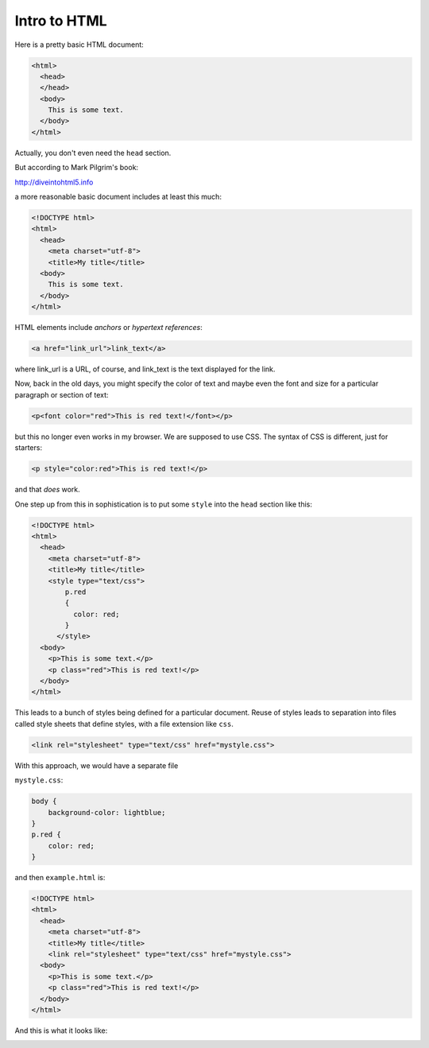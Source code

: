 .. _html:

#############
Intro to HTML
#############

Here is a pretty basic HTML document:

.. sourcecode:: html

    <html>
      <head>
      </head>
      <body>
        This is some text.
      </body>
    </html>

Actually, you don't even need the ``head`` section.

But according to Mark Pilgrim's book:

http://diveintohtml5.info

a more reasonable basic document includes at least this much:

.. sourcecode:: html

    <!DOCTYPE html>
    <html>
      <head>
        <meta charset="utf-8">
        <title>My title</title>
      <body>
        This is some text.
      </body>
    </html>

HTML elements include *anchors* or *hypertext references*:

.. sourcecode:: html

    <a href="link_url">link_text</a>

where link_url is a URL, of course, and link_text is the text displayed for the link.

Now, back in the old days, you might specify the color of text and maybe even the font and size for a particular paragraph or section of text:

.. sourcecode:: html

    <p<font color="red">This is red text!</font></p>

but this no longer even works in my browser.  We are supposed to use CSS.  The syntax of CSS is different, just for starters:

.. sourcecode:: html

    <p style="color:red">This is red text!</p>

and that *does* work.

One step up from this in sophistication is to put some ``style`` into the ``head`` section like this:

.. sourcecode:: html

    <!DOCTYPE html>
    <html>
      <head>
        <meta charset="utf-8">
        <title>My title</title>
        <style type="text/css">
            p.red
            {
              color: red;
            }
          </style>
      <body>
        <p>This is some text.</p>
        <p class="red">This is red text!</p>
      </body>
    </html>

This leads to a bunch of styles being defined for a particular document.  Reuse of styles leads to separation into files called style sheets that define styles, with a file extension like ``css``.

.. sourcecode:: html

    <link rel="stylesheet" type="text/css" href="mystyle.css">

With this approach, we would have a separate file

``mystyle.css``:

.. sourcecode:: html

    body {
        background-color: lightblue;
    }
    p.red {
        color: red;
    }

and then ``example.html`` is:

.. sourcecode:: html

    <!DOCTYPE html>
    <html>
      <head>
        <meta charset="utf-8">
        <title>My title</title>
        <link rel="stylesheet" type="text/css" href="mystyle.css">
      <body>
        <p>This is some text.</p>
        <p class="red">This is red text!</p>
      </body>
    </html>

And this is what it looks like:

.. image:: /figs/css_example.png
   :scale: 50 %


